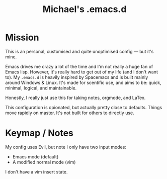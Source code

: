 #+TITLE: Michael's .emacs.d

[[file:docs/resize.png]]

* Mission

This is an personal, customised and quite unoptimised config ― but it's mine. 

Emacs drives me crazy a lot of the time and I'm not really a huge fan of Emacs lisp. However, it's really hard to get out of my life (and I don't want to). My =.emacs.d= is heavily inspired by Spacemacs and is built mainly around Windows & Linux. It's made for scentific use, and aims to be: quick, minimal, logical, and maintainable.

Honestly, I really just use this for taking notes, orgmode, and LaTex.

This configuration is opionated, but actually pretty close to defaults. Things move rapidly on master. It's not built for others to directly use.

* Keymap / Notes

My config uses Evil, but note I only have two input modes:

- Emacs mode (default)
- A modified normal mode (vim)

I don't have a vim insert state.

